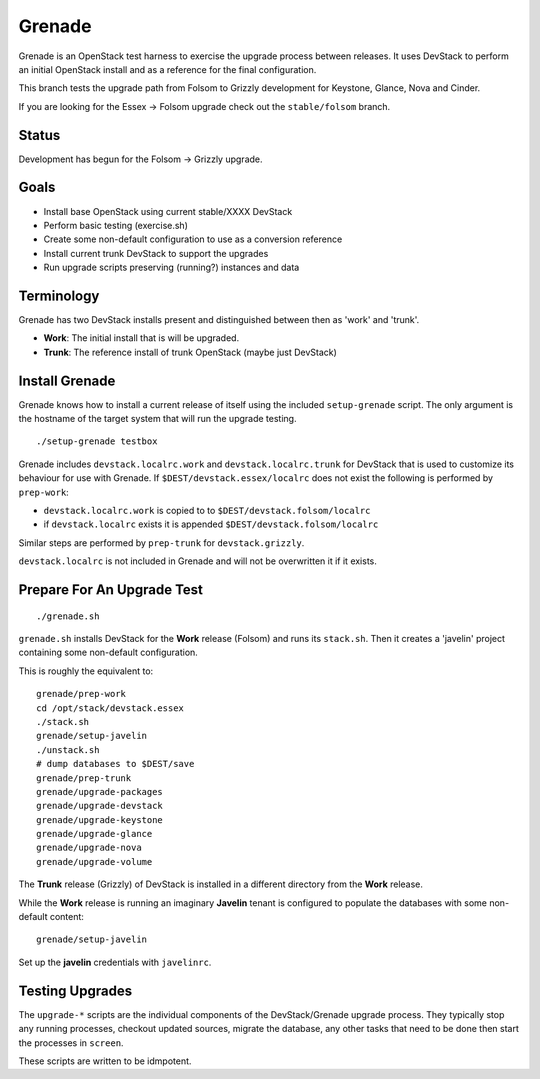 Grenade
=======

Grenade is an OpenStack test harness to exercise the upgrade process
between releases.  It uses DevStack to perform an initial OpenStack
install and as a reference for the final configuration.

This branch tests the upgrade path from Folsom to Grizzly development 
for Keystone, Glance, Nova and Cinder.

If you are looking for the Essex -> Folsom upgrade check out the 
``stable/folsom`` branch.

Status
------

Development has begun for the Folsom -> Grizzly upgrade.

Goals
-----

* Install base OpenStack using current stable/XXXX DevStack
* Perform basic testing (exercise.sh)
* Create some non-default configuration to use as a conversion reference
* Install current trunk DevStack to support the upgrades
* Run upgrade scripts preserving (running?) instances and data


Terminology
-----------

Grenade has two DevStack installs present and distinguished between then
as 'work' and 'trunk'.

* **Work**: The initial install that is will be upgraded.
* **Trunk**: The reference install of trunk OpenStack (maybe just DevStack)


Install Grenade
---------------

Grenade knows how to install a current release of itself using the included
``setup-grenade`` script.  The only argument is the hostname of the target
system that will run the upgrade testing.

::

    ./setup-grenade testbox

Grenade includes ``devstack.localrc.work`` and ``devstack.localrc.trunk``
for DevStack that is used to customize its behaviour for use with Grenade.
If ``$DEST/devstack.essex/localrc`` does not exist the following is
performed by ``prep-work``:

* ``devstack.localrc.work`` is copied to to ``$DEST/devstack.folsom/localrc``
* if ``devstack.localrc`` exists it is appended ``$DEST/devstack.folsom/localrc``

Similar steps are performed by ``prep-trunk`` for ``devstack.grizzly``.

``devstack.localrc`` is not included in Grenade and will not be overwritten
it if it exists.


Prepare For An Upgrade Test
---------------------------

::

    ./grenade.sh

``grenade.sh`` installs DevStack for the **Work** release (Folsom) and
runs its ``stack.sh``.  Then it creates a 'javelin' project containing
some non-default configuration.

This is roughly the equivalent to::

    grenade/prep-work
    cd /opt/stack/devstack.essex
    ./stack.sh
    grenade/setup-javelin
    ./unstack.sh
    # dump databases to $DEST/save
    grenade/prep-trunk
    grenade/upgrade-packages
    grenade/upgrade-devstack
    grenade/upgrade-keystone
    grenade/upgrade-glance
    grenade/upgrade-nova
    grenade/upgrade-volume

The **Trunk** release (Grizzly) of DevStack is installed in a different
directory from the **Work** release.

While the **Work** release is running an imaginary **Javelin** tenant
is configured to populate the databases with some non-default content::

    grenade/setup-javelin

Set up the **javelin** credentials with ``javelinrc``.


Testing Upgrades
----------------

The ``upgrade-*`` scripts are the individual components of the
DevStack/Grenade upgrade process.  They typically stop any running
processes, checkout updated sources, migrate the database, any other
tasks that need to be done then start the processes in ``screen``.

These scripts are written to be idmpotent.
